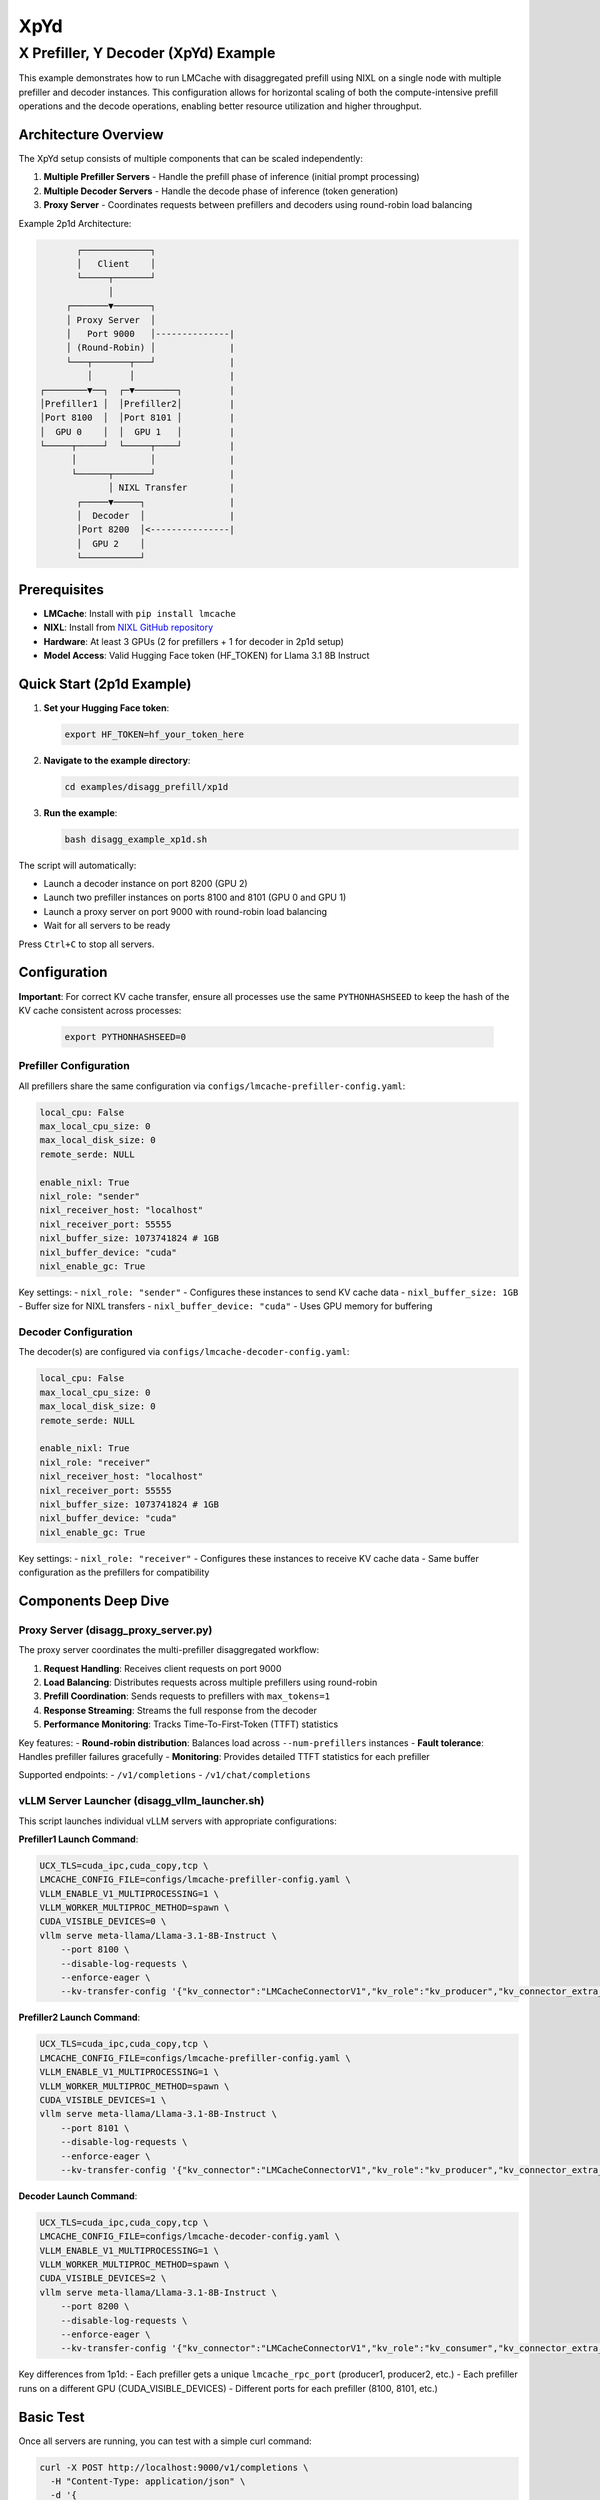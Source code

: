 XpYd
====

X Prefiller, Y Decoder (XpYd) Example
--------------------------------------

This example demonstrates how to run LMCache with disaggregated prefill using NIXL on a single node with multiple prefiller and decoder instances. This configuration allows for horizontal scaling of both the compute-intensive prefill operations and the decode operations, enabling better resource utilization and higher throughput.

Architecture Overview
~~~~~~~~~~~~~~~~~~~~~

The XpYd setup consists of multiple components that can be scaled independently:

1. **Multiple Prefiller Servers** - Handle the prefill phase of inference (initial prompt processing)
2. **Multiple Decoder Servers** - Handle the decode phase of inference (token generation) 
3. **Proxy Server** - Coordinates requests between prefillers and decoders using round-robin load balancing

Example 2p1d Architecture:

.. code-block::

                ┌─────────────┐
                │   Client    │
                └─────┬───────┘
                      │
              ┌───────▼───────┐
              │ Proxy Server  │
              │   Port 9000   │--------------|
              │ (Round-Robin) │              |
              └───┬───────┬───┘              |
                  │       │                  |
         ┌────────▼──┐  ┌─▼────────┐         |
         │Prefiller1 │  │Prefiller2│         |
         │Port 8100  │  │Port 8101 │         |
         │  GPU 0    │  │  GPU 1   │         |
         └─────┬─────┘  └─────┬────┘         |
               │              │              |
               └──────┬───────┘              |
                      │ NIXL Transfer        |
                ┌─────▼─────┐                |
                │  Decoder  │                |
                │Port 8200  │<---------------|
                │  GPU 2    │                  
                └───────────┘

Prerequisites
~~~~~~~~~~~~~

- **LMCache**: Install with ``pip install lmcache``
- **NIXL**: Install from `NIXL GitHub repository <https://github.com/ai-dynamo/nixl>`_
- **Hardware**: At least 3 GPUs (2 for prefillers + 1 for decoder in 2p1d setup)
- **Model Access**: Valid Hugging Face token (HF_TOKEN) for Llama 3.1 8B Instruct

Quick Start (2p1d Example)
~~~~~~~~~~~~~~~~~~~~~~~~~~~

1. **Set your Hugging Face token**:

   .. code-block:: bash

      export HF_TOKEN=hf_your_token_here

2. **Navigate to the example directory**:

   .. code-block:: bash

      cd examples/disagg_prefill/xp1d

3. **Run the example**:

   .. code-block:: bash

      bash disagg_example_xp1d.sh

The script will automatically:

- Launch a decoder instance on port 8200 (GPU 2)
- Launch two prefiller instances on ports 8100 and 8101 (GPU 0 and GPU 1)
- Launch a proxy server on port 9000 with round-robin load balancing
- Wait for all servers to be ready

Press ``Ctrl+C`` to stop all servers.

Configuration
~~~~~~~~~~~~~

**Important**: For correct KV cache transfer, ensure all processes use the same ``PYTHONHASHSEED`` to keep the hash of the KV cache consistent across processes:

   .. code-block:: bash

      export PYTHONHASHSEED=0

Prefiller Configuration
^^^^^^^^^^^^^^^^^^^^^^^

All prefillers share the same configuration via ``configs/lmcache-prefiller-config.yaml``:

.. code-block:: yaml

   local_cpu: False
   max_local_cpu_size: 0
   max_local_disk_size: 0
   remote_serde: NULL

   enable_nixl: True
   nixl_role: "sender"
   nixl_receiver_host: "localhost"
   nixl_receiver_port: 55555
   nixl_buffer_size: 1073741824 # 1GB
   nixl_buffer_device: "cuda"
   nixl_enable_gc: True

Key settings:
- ``nixl_role: "sender"`` - Configures these instances to send KV cache data
- ``nixl_buffer_size: 1GB`` - Buffer size for NIXL transfers
- ``nixl_buffer_device: "cuda"`` - Uses GPU memory for buffering

Decoder Configuration
^^^^^^^^^^^^^^^^^^^^^

The decoder(s) are configured via ``configs/lmcache-decoder-config.yaml``:

.. code-block:: yaml

   local_cpu: False
   max_local_cpu_size: 0
   max_local_disk_size: 0
   remote_serde: NULL

   enable_nixl: True
   nixl_role: "receiver"
   nixl_receiver_host: "localhost"
   nixl_receiver_port: 55555
   nixl_buffer_size: 1073741824 # 1GB
   nixl_buffer_device: "cuda"
   nixl_enable_gc: True

Key settings:
- ``nixl_role: "receiver"`` - Configures these instances to receive KV cache data
- Same buffer configuration as the prefillers for compatibility

Components Deep Dive
~~~~~~~~~~~~~~~~~~~~

Proxy Server (disagg_proxy_server.py)
^^^^^^^^^^^^^^^^^^^^^^^^^^^^^^^^^^^^^^

The proxy server coordinates the multi-prefiller disaggregated workflow:

1. **Request Handling**: Receives client requests on port 9000
2. **Load Balancing**: Distributes requests across multiple prefillers using round-robin
3. **Prefill Coordination**: Sends requests to prefillers with ``max_tokens=1``
4. **Response Streaming**: Streams the full response from the decoder
5. **Performance Monitoring**: Tracks Time-To-First-Token (TTFT) statistics

Key features:
- **Round-robin distribution**: Balances load across ``--num-prefillers`` instances
- **Fault tolerance**: Handles prefiller failures gracefully
- **Monitoring**: Provides detailed TTFT statistics for each prefiller

Supported endpoints:
- ``/v1/completions``
- ``/v1/chat/completions``

vLLM Server Launcher (disagg_vllm_launcher.sh)
^^^^^^^^^^^^^^^^^^^^^^^^^^^^^^^^^^^^^^^^^^^^^^^

This script launches individual vLLM servers with appropriate configurations:

**Prefiller1 Launch Command**:

.. code-block:: bash

   UCX_TLS=cuda_ipc,cuda_copy,tcp \
   LMCACHE_CONFIG_FILE=configs/lmcache-prefiller-config.yaml \
   VLLM_ENABLE_V1_MULTIPROCESSING=1 \
   VLLM_WORKER_MULTIPROC_METHOD=spawn \
   CUDA_VISIBLE_DEVICES=0 \
   vllm serve meta-llama/Llama-3.1-8B-Instruct \
       --port 8100 \
       --disable-log-requests \
       --enforce-eager \
       --kv-transfer-config '{"kv_connector":"LMCacheConnectorV1","kv_role":"kv_producer","kv_connector_extra_config": {"discard_partial_chunks": false, "lmcache_rpc_port": "producer1"}}'

**Prefiller2 Launch Command**:

.. code-block:: bash

   UCX_TLS=cuda_ipc,cuda_copy,tcp \
   LMCACHE_CONFIG_FILE=configs/lmcache-prefiller-config.yaml \
   VLLM_ENABLE_V1_MULTIPROCESSING=1 \
   VLLM_WORKER_MULTIPROC_METHOD=spawn \
   CUDA_VISIBLE_DEVICES=1 \
   vllm serve meta-llama/Llama-3.1-8B-Instruct \
       --port 8101 \
       --disable-log-requests \
       --enforce-eager \
       --kv-transfer-config '{"kv_connector":"LMCacheConnectorV1","kv_role":"kv_producer","kv_connector_extra_config": {"discard_partial_chunks": false, "lmcache_rpc_port": "producer2"}}'

**Decoder Launch Command**:

.. code-block:: bash

   UCX_TLS=cuda_ipc,cuda_copy,tcp \
   LMCACHE_CONFIG_FILE=configs/lmcache-decoder-config.yaml \
   VLLM_ENABLE_V1_MULTIPROCESSING=1 \
   VLLM_WORKER_MULTIPROC_METHOD=spawn \
   CUDA_VISIBLE_DEVICES=2 \
   vllm serve meta-llama/Llama-3.1-8B-Instruct \
       --port 8200 \
       --disable-log-requests \
       --enforce-eager \
       --kv-transfer-config '{"kv_connector":"LMCacheConnectorV1","kv_role":"kv_consumer","kv_connector_extra_config": {"discard_partial_chunks": false, "lmcache_rpc_port": "consumer1"}}'

Key differences from 1p1d:
- Each prefiller gets a unique ``lmcache_rpc_port`` (producer1, producer2, etc.)
- Each prefiller runs on a different GPU (CUDA_VISIBLE_DEVICES)
- Different ports for each prefiller (8100, 8101, etc.)

Basic Test
~~~~~~~~~~

Once all servers are running, you can test with a simple curl command:

.. code-block:: bash

   curl -X POST http://localhost:9000/v1/completions \
     -H "Content-Type: application/json" \
     -d '{
       "model": "meta-llama/Llama-3.1-8B-Instruct",
       "prompt": "The future of AI is",
       "max_tokens": 50,
       "temperature": 0.7
     }'

Performance Benchmarking
^^^^^^^^^^^^^^^^^^^^^^^^

For comprehensive performance testing, use vLLM's benchmark tool:

.. code-block:: bash

   python benchmark_serving.py --port 9000 --seed $(date +%s) \
       --model meta-llama/Llama-3.1-8B-Instruct \
       --dataset-name random --random-input-len 7500 --random-output-len 200 \
       --num-prompts 30 --burstiness 100 --request-rate 1 --ignore-eos

Expected performance improvements with 2p1d:
- **Higher throughput**: Multiple prefillers can handle more concurrent requests
- **Better TTFT**: Load balancing reduces queuing delays
- **Improved utilization**: Better GPU utilization across multiple devices

Sample benchmark results:

.. code-block::

   ============ Serving Benchmark Result ============
   Successful requests:                     30
   Benchmark duration (s):                  31.34
   Total input tokens:                      224970
   Total generated tokens:                  6000
   Request throughput (req/s):              0.96
   Output token throughput (tok/s):         191.44
   Total Token throughput (tok/s):          7369.36
   ---------------Time to First Token----------------
   Mean TTFT (ms):                          313.41
   Median TTFT (ms):                        272.83
   P99 TTFT (ms):                           837.32
   ===============================================

Log Files and Monitoring
~~~~~~~~~~~~~~~~~~~~~~~~

The example generates multiple log files for comprehensive monitoring:

- ``prefiller1.log`` - First prefiller server logs and errors
- ``prefiller2.log`` - Second prefiller server logs and errors  
- ``decoder.log`` - Decoder server logs and errors
- ``proxy.log`` - Proxy server logs and TTFT statistics

The proxy server provides detailed statistics for each prefiller:

.. code-block::

   ===============================
   Num requests: 20
   Prefiller 1 TTFT stats:
    - Average (ms): 42.3
    - Median (ms): 40.1
    - 99th Percentile (ms): 48.7
   Prefiller 2 TTFT stats:
    - Average (ms): 43.8
    - Median (ms): 41.5
    - 99th Percentile (ms): 52.1
   ===============================

This helps identify performance differences between prefiller instances and optimize load balancing.

Troubleshooting
~~~~~~~~~~~~~~~

Common Issues
^^^^^^^^^^^^^

1. **GPU Memory**: Ensure each GPU has sufficient memory for the model
2. **NIXL Installation**: Verify NIXL is properly installed and accessible
3. **Port Conflicts**: Check that all required ports are available
4. **HF Token**: Ensure your Hugging Face token has access to Llama models
5. **GPU Assignment**: Verify CUDA_VISIBLE_DEVICES assignments don't conflict

Multi-Instance Specific Issues
^^^^^^^^^^^^^^^^^^^^^^^^^^^^^^

1. **Uneven Load**: Monitor prefiller statistics to ensure balanced distribution
2. **Resource Contention**: Watch for GPU memory pressure with multiple instances
3. **Network Bottlenecks**: Monitor NIXL transfer performance between instances
4. **Startup Timing**: Stagger prefiller launches to avoid resource conflicts



